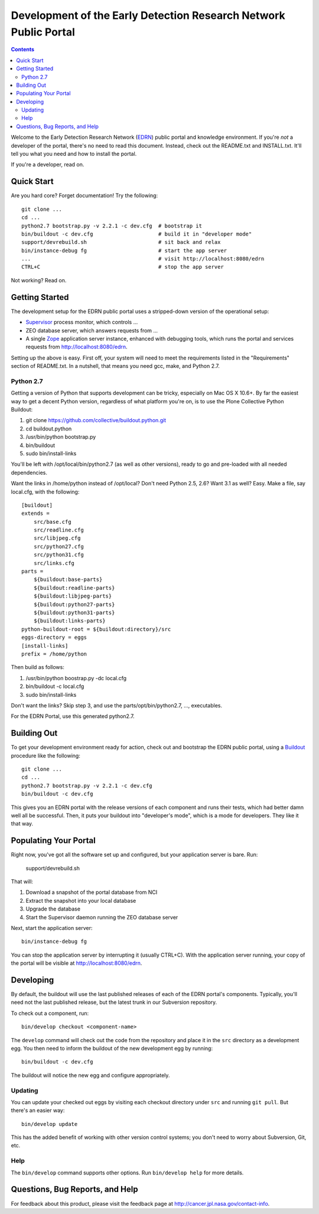 *******************************************************************
 Development of the Early Detection Research Network Public Portal
*******************************************************************

.. contents::

Welcome to the Early Detection Research Network (EDRN_) public portal and
knowledge environment.  If you're *not* a developer of the portal, there's no
need to read this document.  Instead, check out the README.txt and
INSTALL.txt.  It'll tell you what you need and how to install the portal.

If you're a developer, read on.


Quick Start
===========

Are you hard core?  Forget documentation!  Try the following::

    git clone ...
    cd ...
    python2.7 bootstrap.py -v 2.2.1 -c dev.cfg  # bootstrap it
    bin/buildout -c dev.cfg                     # build it in "developer mode"
    support/devrebuild.sh                       # sit back and relax
    bin/instance-debug fg                       # start the app server
    ...                                         # visit http://localhost:8080/edrn
    CTRL+C                                      # stop the app server


Not working?  Read on.


Getting Started
===============

The development setup for the EDRN public portal uses a stripped-down version
of the operational setup:

* Supervisor_ process monitor, which controls ...
* ZEO database server, which answers requests from ...
* A single Zope_ application server instance, enhanced with debugging tools,
  which runs the portal and services requests from http://localhost:8080/edrn.

Setting up the above is easy.  First off, your system will need to meet the
requirements listed in the "Requirements" section of README.txt.  In a
nutshell, that means you need gcc, make, and Python 2.7.


Python 2.7
----------

Getting a version of Python that supports development can be tricky,
especially on Mac OS X 10.6+.  By far the easiest way to get a decent Python
version, regardless of what platform you're on, is to use the Plone Collective
Python Buildout:

1. git clone https://github.com/collective/buildout.python.git
2. cd buildout.python
3. /usr/bin/python bootstrap.py
4. bin/buildout
5. sudo bin/install-links

You'll be left with /opt/local/bin/python2.7 (as well as other versions),
ready to go and pre-loaded with all needed dependencies.

Want the links in /home/python instead of /opt/local?  Don't need Python 2.5,
2.6?  Want 3.1 as well?  Easy.  Make a file, say local.cfg, with the
following::

    [buildout]
    extends =
        src/base.cfg
        src/readline.cfg
        src/libjpeg.cfg
        src/python27.cfg
        src/python31.cfg
        src/links.cfg
    parts =
        ${buildout:base-parts}
        ${buildout:readline-parts}
        ${buildout:libjpeg-parts}
        ${buildout:python27-parts}
        ${buildout:python31-parts}
        ${buildout:links-parts}
    python-buildout-root = ${buildout:directory}/src
    eggs-directory = eggs
    [install-links]
    prefix = /home/python

Then build as follows:

1. /usr/bin/python boostrap.py -dc local.cfg
2. bin/buildout -c local.cfg
3. sudo bin/install-links

Don't want the links?  Skip step 3, and use the parts/opt/bin/python2.7, ...,
executables.

For the EDRN Portal, use this generated python2.7.


Building Out
============

To get your development environment ready for action, check out and bootstrap
the EDRN public portal, using a Buildout_ procedure like the following::

    git clone ...
    cd ...
    python2.7 bootstrap.py -v 2.2.1 -c dev.cfg
    bin/buildout -c dev.cfg

This gives you an EDRN portal with the release versions of each component and
runs their tests, which had better damn well all be successful.  Then, it puts
your buildout into "developer's mode", which is a mode for developers.  They
like it that way.


Populating Your Portal
======================

Right now, you've got all the software set up and configured, but your
application server is bare.  Run:

    support/devrebuild.sh

That will:

1. Download a snapshot of the portal database from NCI
2. Extract the snapshot into your local database
3. Upgrade the database 
4. Start the Supervisor daemon running the ZEO database server

Next, start the application server::

    bin/instance-debug fg
    
You can stop the application server by interrupting it (usually CTRL+C).  With
the application server running, your copy of the portal will be visible at
http://localhost:8080/edrn.


Developing
==========

By default, the buildout will use the last published releases of each of the
EDRN portal's components.  Typically, you'll need not the last published
release, but the latest trunk in our Subversion repository.

To check out a component, run::

    bin/develop checkout <component-name>
    
The ``develop`` command will check out the code from the repository and place
it in the ``src`` directory as a development egg.  You then need to inform the
buildout of the new development egg by running::

    bin/buildout -c dev.cfg
    
The buildout will notice the new egg and configure appropriately.


Updating
--------

You can update your checked out eggs by visiting each checkout directory under
``src`` and running ``git pull``.  But there's an easier way::

    bin/develop update
    
This has the added benefit of working with other version control systems; you
don't need to worry about Subversion, Git, etc.


Help
----

The ``bin/develop`` command supports other options.  Run ``bin/develop help``
for more details.


Questions, Bug Reports, and Help
================================

For feedback about this product, please visit the feedback page at
http://cancer.jpl.nasa.gov/contact-info.


.. References:
.. _Buildout: http://www.buildout.org/
.. _EDRN: http://edrn.nci.nih.gov/
.. _Supervisor: http://supervisord.org/
.. _Zope: http://zope.org/


.. Author:
    Sean Kelly
    Jet Propulsion Laboratory
    California Institute of Technology

.. Copyright:
    Copyright 2009-2014 California Institute of Technology. ALL RIGHTS
    RESERVED. U.S. Government sponsorship acknowledged.

